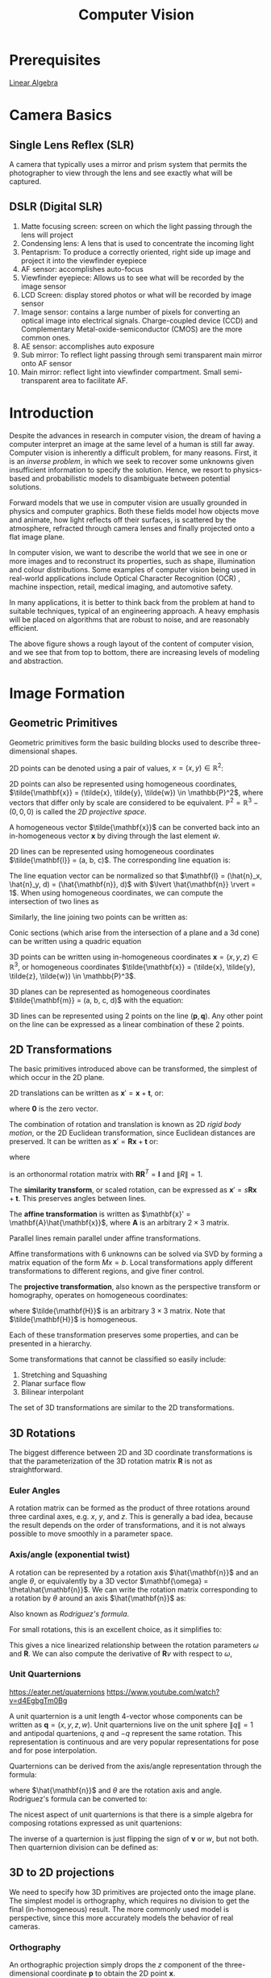 :PROPERTIES:
:ID:       2778763e-640a-4353-94de-ad3919f00c2b
:END:
#+title: Computer Vision

* Prerequisites
[[id:3319ef96-2df4-4c7e-98f4-3fc5978bd147][Linear Algebra]]

* Camera Basics

** Single Lens Reflex (SLR)
A camera that typically uses a mirror and prism system that permits
the photographer to view through the lens and see exactly what will be
captured.

#+downloaded: http://hyperphysics.phy-astr.gsu.edu/hbase/geoopt/imggo/slr2.gif @ 2018-11-18 23:35:22
[[file:images/computer_vision/slr2_2018-11-18_23-35-22.gif]]

** DSLR (Digital SLR)

#+downloaded: https://sites.google.com/site/photointro/_/rsrc/1336899552607/dslrstructure/DSLR_stru.jpg?height=317&width=400 @ 2018-11-18 23:37:03
[[file:images/computer_vision/DSLR_stru_2018-11-18_23-37-03.jpeg]]

1. Matte focusing screen: screen on which the light passing through
   the lens will project
2. Condensing lens: A lens that is used to concentrate the incoming light
3. Pentaprism: To produce a correctly oriented, right side up image
   and project it into the viewfinder eyepiece
4. AF sensor: accomplishes auto-focus
5. Viewfinder eyepiece: Allows us to see what will be recorded by the
   image sensor
6. LCD Screen: display stored photos or what will be recorded by image sensor
7. Image sensor: contains a large number of pixels for converting an
   optical image into electrical signals. Charge-coupled device (CCD)
   and Complementary Metal-oxide-semiconductor (CMOS) are the more
   common ones.
8. AE sensor: accomplishes auto exposure
9. Sub mirror: To reflect light passing through semi transparent main
   mirror onto AF sensor
10. Main mirror: reflect light into viewfinder compartment. Small
    semi-transparent area to facilitate AF.

* Introduction

Despite the advances in research in computer vision, the dream of
having a computer interpret an image at the same level of a human is
still far away. Computer vision is inherently a difficult problem, for
many reasons. First, it is an /inverse problem/, in which we seek to
recover some unknowns given insufficient information to specify the
solution. Hence, we resort to physics-based and probabilistic models
to disambiguate between potential solutions.

Forward models that we use in computer vision are usually grounded in
physics and computer graphics. Both these fields model how objects
move and animate, how light reflects off their surfaces, is scattered
by the atmosphere, refracted through camera lenses and finally
projected onto a flat image plane.

In computer vision, we want to describe the world that we see in one
or more images and to reconstruct its properties, such as shape,
illumination and colour distributions. Some examples of computer vision
being used in real-world applications include Optical Character
Recognition (OCR) , machine inspection, retail, medical imaging, and
automotive safety.

In many applications, it is better to think back from the problem at
hand to suitable techniques, typical of an engineering approach. A
heavy emphasis will be placed on algorithms that are robust to noise,
and are reasonably efficient.


#+downloaded: /tmp/screenshot.png @ 2018-08-18 21:17:41
[[file:images/computer_vision/screenshot_2018-08-18_21-17-41.png]]

The above figure shows a rough layout of the content of computer
vision, and we see that from top to bottom, there are increasing
levels of modeling and abstraction.

* Image Formation

** Geometric Primitives

Geometric primitives form the basic building blocks used to describe
three-dimensional shapes.

2D points can be denoted using a pair of values, $x = (x, y) \in
\mathbb{R}^2$:

\begin{equation}
  x = \begin{bmatrix}
    x \\
    y
  \end{bmatrix}
\end{equation}

2D points can also be represented using homogeneous coordinates,
 $\tilde{\mathbf{x}} = (\tilde{x}, \tilde{y}, \tilde{w}) \in \mathbb{P}^2$, where vectors
 that differ only by scale are considered to be equivalent.
 $\mathbb{P}^2 = \mathbb{R}^3 - (0, 0, 0)$ is called the /2D projective
 space/.

A homogeneous vector $\tilde{\mathbf{x}}$ can be converted back into an
in-homogeneous vector $\mathbf{x}$ by diving through the last element
$\tilde{w}$.

2D lines can be represented using homogeneous coordinates
$\tilde{\mathbf{l}} = (a, b, c)$. The corresponding line equation is:

\begin{equation}
  \bar{\mathbf{x}} \cdot \tilde{\mathbf{l}} = ax + by + c = 0
\end{equation}

The line equation vector can be normalized so that $\mathbf{l} =
(\hat{n}_x, \hat{n}_y, d) = (\hat{\mathbf{n}}, d)$
 with $\lvert
\hat{\mathbf{n}} \rvert = 1$. When using homogeneous coordinates, we
can compute the intersection of two lines as

\begin{equation}
  \tilde{\mathbf{x}} = \tilde{\mathbf{l}}_1 \times \tilde{\mathbf{l}}_2
\end{equation}

Similarly, the line joining two points can be written as:

\begin{equation}
  \tilde{\mathbf{l}} = \tilde{\mathbf{x}}_1 \times \tilde{\mathbf{x}}_2
\end{equation}

Conic sections (which arise from the intersection of a plane and a 3d
cone) can be written using a quadric equation

\begin{equation}
  \tilde{\mathbf{x}}^T\mathbf{Q}\tilde{\mathbf{x}} = 0
\end{equation}

3D points can be written using in-homogeneous coordinates $\mathbf{x} =
(x,y,z) \in \mathbb{R}^3$, or homogeneous coordinates $\tilde{\mathbf{x}} =
(\tilde{x}, \tilde{y}, \tilde{z}, \tilde{w}) \in \mathbb{P}^3$.

3D planes can be represented as homogeneous coordinates $\tilde{\mathbf{m}}
= (a, b, c, d)$ with the equation:

\begin{equation}
\bar{\mathbf{x}} \cdot \tilde{\mathbf{m}} = ax + by + cz + d = 0
\end{equation}

3D lines can be represented using 2 points on the line $(\mathbf{p},
\mathbf{q})$. Any other point on the line can be expressed as a linear
combination of these 2 points.

\begin{equation}
  \mathbf{r} = (1 - \lambda)\mathbf{p} + \lambda \mathbf{q}
\end{equation}

** 2D Transformations

The basic primitives introduced above can be transformed, the simplest
of which occur in the 2D plane.


#+downloaded: /tmp/screenshot.png @ 2018-08-19 13:49:15
[[file:images/computer_vision/screenshot_2018-08-19_13-49-15.png]]

2D translations can be written as $\mathbf{x}' = \mathbf{x} +
\mathbf{t}$, or:

\begin{align}
  \mathbf{x}' &= \begin{bmatrix}
              \mathbf{I} & \mathbf{t}
              \end{bmatrix}\bar{\mathbf{x}} \\
              &= \begin{bmatrix}
                 \mathbf{I} & \mathbf{t} \\
                 \mathbf{0}^T & 1
              \end{bmatrix}\bar{\mathbf{x}}
\end{align}

where $\mathbf{0}$ is the zero vector.

The combination of rotation and translation is known as 2D /rigid body
motion/, or the 2D Euclidean transformation, since Euclidean distances
are preserved. It can be written as $\mathbf{x}' =
\mathbf{R}\mathbf{x} + \mathbf{t}$ or:

\begin{equation}
  \mathbf{x}' = \begin{bmatrix}
              \mathbf{R} & \mathbf{t}
              \end{bmatrix}\bar{\mathbf{x}}
\end{equation}

where

\begin{equation}
  \mathbf{R} = \begin{bmatrix}
    \cos \theta & - \sin \theta \\
    \sin \theta & \cos \theta
  \end{bmatrix}
\end{equation}

is an orthonormal rotation matrix with
$\mathbf{R}\mathbf{R}^T=\mathbf{I}$ and $\lVert R \rVert = 1$.

The *similarity transform*, or scaled rotation, can be expressed as
$\mathbf{x}' = s\mathbf{R}\mathbf{x} + \mathbf{t}$. This preserves
angles between lines.

The *affine transformation* is written as $\mathbf{x}' =
\mathbf{A}\hat{\mathbf{x}}$, where $\mathbf{A}$ is an arbitrary $2 \times
3$ matrix.

Parallel lines remain parallel under affine transformations.

Affine transformations with 6 unknowns can be solved via SVD by
forming a matrix equation of the form $Mx = b$. Local transformations
apply different transformations to different regions, and give finer control.

The *projective transformation*, also known as the perspective transform
or homography, operates on homogeneous coordinates:

\begin{equation}
  \hat{\mathbf{x}}' = \tilde{\mathbf{H}}\tilde{\mathbf{x}}
\end{equation}

where $\tilde{\mathbf{H}}$ is an arbitrary $3 \times 3$ matrix. Note that
$\tilde{\mathbf{H}}$ is homogeneous.

Each of these transformation preserves some properties, and can be
presented in a hierarchy.

#+downloaded: /tmp/screenshot.png @ 2018-08-19 14:02:51
[[file:images/computer_vision/screenshot_2018-08-19_14-02-51.png]]

Some transformations that cannot be classified so easily include:

1. Stretching and Squashing
2. Planar surface flow
3. Bilinear interpolant

The set of 3D transformations are similar to the 2D
transformations.

#+downloaded: /tmp/screenshot.png @ 2018-08-19 14:05:15
[[file:images/computer_vision/screenshot_2018-08-19_14-05-15.png]]

** 3D Rotations
The biggest difference between 2D and 3D coordinate transformations is
that the parameterization of the 3D rotation matrix $\mathbf{R}$ is
not as straightforward.

*** Euler Angles
A rotation matrix can be formed as the product of three rotations
around three cardinal axes, e.g. $x$, $y$, and $z$. This is generally
a bad idea, because the result depends on the order of
transformations, and it is not always possible to move smoothly in a
parameter space.

*** Axis/angle (exponential twist)
A rotation can be represented by a rotation axis $\hat{\mathbf{n}}$
and an angle $\theta$, or equivalently by a 3D vector $\mathbf{\omega} =
\theta\hat{\mathbf{n}}$. We can write the rotation matrix corresponding to
a rotation by $\theta$ around an axis $\hat{\mathbf{n}}$ as:

\begin{equation}
  \mathbf{R}(\hat{\mathbf{n}}, \theta) = \mathbf{I} + \sin \theta
  [\hat{\mathbf{n}}]_\times + \left(1-\cos\theta\right)[\hat{\mathbf{n}}]^2_\times
\end{equation}

Also known as /Rodriguez's formula/.

For small rotations, this is an excellent choice, as it simplifies to:

\begin{equation}
  \mathbf{R}(\mathbf{\omega}) \approx \mathbf{I} + \sin\theta[\hat{\mathbf{n}}]_\times = \begin{bmatrix}
    1 & -\omega_x & -\omega_y \\
    \omega_z & 1 & -\omega_x \\
    -\omega_y & \omega_x & 1
  \end{bmatrix}
\end{equation}

This gives a nice linearized relationship between the rotation
parameters $\omega$ and $\mathbf{R}$.  We can also compute the derivative
of $\mathbf{R}v$ with respect to $\omega$,

\begin{equation}
\frac{\partial \mathbf{R}v}{\partial \omega^T} = -[\mathbf{v}]_\times = \begin{bmatrix}
  0 & z & -y \\
  -z & 0 & x \\
  y & -x & 0
\end{bmatrix}
\end{equation}

*** Unit Quarternions
:REFERENCES:
https://eater.net/quaternions
https://www.youtube.com/watch?v=d4EgbgTm0Bg
:END:

A unit quarternion is a unit length 4-vector whose components can be
written as $\mathbf{q} = (x, y, z, w)$. Unit quarternions live on the
unit sphere $\lVert q \rVert = 1$ and antipodal quartenions, $q$ and
$-q$ represent the same rotation. This representation is continuous
and are very popular representations for pose and for pose
interpolation.

Quarternions can be derived from the axis/angle representation through
the formula:

\begin{equation}
  \mathbf{q} = (\mathbf{v}, w) = \left(\sin\frac{\theta}{2}\hat{\mathbf{n}}, \cos\frac{\theta}{2}\right)
\end{equation}

where $\hat{\mathbf{n}}$ and $\theta$ are the rotation axis and angle.
Rodriguez's formula can be converted to:

\begin{equation}
  \mathbf{R}(\hat{\mathbf{n}}, \theta) = \mathbf{I} + 2w[\mathbf{v}]_\times + 2[\mathbf{v}]^2_\times
\end{equation}

The nicest aspect of unit quarternions is that there is a simple
algebra for composing rotations expressed as unit quartenions:

\begin{equation}
  \mathbf{q}_2 = \mathbf{q}_0 \mathbf{q}_1 = (\mathbf{v}_0 \times \mathbf{v}_1 + w_0 \mathbf{v}_1 + w_1 \mathbf{v}_0, w_0 w_1 - \mathbf{v}_0 \cdot \mathbf{v}_1)
\end{equation}

The inverse of a quarternion is just flipping the sign of $\mathbf{v}$
or $w$, but not both. Then quarternion division can be defined as:

\begin{equation}
  \mathbf{q}_2 = \mathbf{q}_0 / \mathbf{q}_1 = (\mathbf{v}_0 \times \mathbf{v}_1 + w_0 \mathbf{v}_1 - w_1 \mathbf{v}_0, - w_0 w_1 - \mathbf{v}_0 \cdot \mathbf{v}_1)
\end{equation}


** 3D to 2D projections


#+downloaded: /tmp/screenshot.png @ 2018-08-20 17:35:43
[[file:images/computer_vision/screenshot_2018-08-20_17-35-43.png]]

We need to specify how 3D primitives are projected onto the image
plane. The simplest model is orthography, which requires no division
to get the final (in-homogeneous) result. The more commonly used model
is perspective, since this more accurately models the behavior of
real cameras.

*** Orthography

An orthographic projection simply drops the $z$ component of the
three-dimensional coordinate $\mathbf{p}$ to obtain the 2D point
$\mathbf{x}$.

\begin{equation}
  \mathbf{x} = \left[\mathbf{I}_{2\times 2} | \mathbf{0} \right] \mathbf{p}
\end{equation}

In practice, world coordinates need to be scaled to fit onto an image
sensor, for this reason, /scaled orthography/ is actually more commonly
used:

\begin{equation}
\mathbf{x} = \left[s\mathbf{I}_{2 \times 2}\right | \mathbf{0}]\mathbf{p}
\end{equation}

This model is equivalent to first projecting the world points onto a
local fronto-parallel image plane, and then scaling this image using
regular perspective projection.

A closely related model is called /para-perspective/, which projects the
object points onto a local reference plane parallel to the image
plane. However, rather than being projected orthogonally to this
plane, they are projected parallel to the line of sight to the object
center. This is followed by the usual projection onto the final image
plane, and the combination of these two projections is affine.

\begin{equation}
\tilde{\mathbf{x}} = \begin{bmatrix}
  a_{00} & a_{01} & a_{02} & a_{03} \\
  a_{10} & a_{11} & a_{12} & a_{13} \\
  0 & 0 & 0 & 1
\end{bmatrix}
\tilde{\mathbf{p}}
\end{equation}

*** Perspective

Points are projected onto the image plane by dividing them by their
$z$ component. Using homogeneous coordinates, this can be written as:

\begin{equation}
\tilde{\mathbf{x}} = \mathcal{P}_z(\mathbf{p}) = \begin{bmatrix}
x / z \\
y / z \\
1
\end{bmatrix}
\end{equation}

In homogeneous coordinates, the projection has a simple linear form,

\begin{equation}
\tilde{\mathbf{x}} = \begin{bmatrix}
  1 & 0 & 0 & 0 \\
  0 & 1 & 0 & 0 \\
  0 & 0 & 1 & 0 \\
\end{bmatrix}\tilde{\mathbf{p}}
\end{equation}

we drop the $w$ component of $\mathbf{p}$. Thus after projection, we
are unable to recover the distance of the 3D point from the image.

*** Camera Instrinsics

Once we have projected a 3D point through an ideal pinhole using a
projection matrix, we must still transform the resulting coordinates
according to the pixel sensor spacing and the relative position of the
sensor plane to the origin.

Image sensors return /pixel values/ indexed by integer pixel coordinates
$(x_s, y_s)$. To map pixel centers to 3D coordinates, we first scale he
$(x_s, y_s)$ values by the pixel spacings $(s_x, s_y)$, and then describe
the orientation of the sensor array relative to the camera projection
center $\mathbf{O}_c$ with an origin $\mathbf{c}_s$ and a 3D rotation
$\mathbf{R}_s$.

\begin{equation}
\mathbf{p} = \left[\mathbf{R}_s | \mathbf{c}_s \right] \begin{bmatrix}
s_x & 0 & 0 \\
0 & s_y & 0 \\
0 & 0 & 0 \\
0 & 0 & 1
\end{bmatrix} \begin{bmatrix}
x_s \\
y_s \\
1
\end{bmatrix} = \mathbf{M}_s \hat{\mathbf{x}}_s
\end{equation}

The first 2 columns of the $3 \times 3$ matrix $\mathbf{M}_s$ are the 3D vectors
corresponding to the unit steps in the image pixel array along the
$x_s$ and $y_s$ directions, while the third column is the 3D image array
origin $\mathbf{c}_s$.

The matrix $\mathbf{M}_s$ is parameterized by 8 unknowns, and that
makes estimating the camera model impractical, even though there are
really only 7 degrees of freedom. Most practitioners assume a general
$3 \times 3$ homogeneous matrix form.

http://ksimek.github.io/2013/08/13/intrinsic/

\begin{align}
    P &= \overbrace{K}^\text{Intrinsic Matrix} \times \overbrace[[id:nil][R \mid  \mathbf{t}]]^\text{Extrinsic Matrix} \\[0.5em]
     &=
        \overbrace{

            \underbrace{
                \left (
                \begin{array}{ c c c}
                 1  &  0  & x_0 \\
                 0  &  1  & y_0 \\
                 0  &  0  & 1
                \end{array}
                \right )
            }_\text{2D Translation}

            \times

            \underbrace{
                \left (
                \begin{array}{ c c c}
                f_x &  0  & 0 \\
                 0  & f_y & 0 \\
                 0  &  0  & 1
                \end{array}
                \right )
            }_\text{2D Scaling}

            \times

            \underbrace{
                \left (
                \begin{array}{ c c c}
                 1  &  s/f_x  & 0 \\
                 0  &    1    & 0 \\
                 0  &    0    & 1
                \end{array}
                \right )
            }_\text{2D Shear}

        }^\text{Intrinsic Matrix}

        \times

        \overbrace{
        \underbrace{
             \left( \begin{array}{c | c}
            I & \mathbf{t}
             \end{array}\right)
        }_\text{3D Translation}
        \times
        \underbrace{
             \left( \begin{array}{c | c}
            R & 0 \\ \hline
            0 & 1
             \end{array}\right)
        }_\text{3D Rotation}
        }^\text{Extrinsic Matrix}
    \end{align}

*** Lens distortion

Thus far, it has been assumed that the cameras obey a linear
projection model. In reality, many wide-angled lens suffer heavily
from radial distortion, which manifests itself as a visible curvature
in the projection of straight lines. Fortunately, compensating for
radial distortion  is not that difficult in practice. The radial
distortion model says that the coordinates in the observed images are
displaced away (barrel distortion) or towards (pincushion distortion)
the image center by an amount proportional to their radial distance.


#+downloaded: /tmp/screenshot.png @ 2018-08-20 18:17:31
[[file:images/computer_vision/screenshot_2018-08-20_18-17-31.png]]

*** Camera Calibration
We want to use the camera to tell us things about the world, so we
need the relationship between coordinates in the world, and
coordinates in the image.

Geometric camera calibration is composed of:

- extrinsic parameters (camera pose) :: from some arbitrary world
     coordinate system to the camera's 3D coordinate system
- intrinsic parameters :: From the 3D coordinates in the camera frame
     to the 2D image plane via projection

**** Extrinsic Parameters
The transform $T$ is a transform that goes from the world to the
camera system.
***** Translation
The coordinate $P$ in $B$'s frame is the coordinate $P$ in frame $A$,
and the location of the camera in frame $B$.

\begin{equation}
  ^B P = ^A P + ^B O_A
\end{equation}

\begin{equation}
  \begin{bmatrix}
    ^B P \\
    1
    \end{bmatrix} = \begin{bmatrix}
      I_{3\times3} & ^B O_A \\
      0^T & 1
    \end{bmatrix} \begin{bmatrix}
      ^A P \\
      1
    \end{bmatrix}
\end{equation}

***** Rotation
We can similarly describe a rotation matrix:

\begin{equation}
^B P = ^B _A R ^AP
\end{equation}

\begin{equation}
  ^B_A R = \begin{bmatrix}
    ^B i_A & ^B j_A & ^B k_A
  \end{bmatrix} =
  \begin{bmatrix}
    ^Ai_B^T \\
    ^Aj_B^T \\
    ^Ak_B^T
  \end{bmatrix}
\end{equation}

Under homogeneous coordinates, rotation can also be expressed as a
matrix multiplication.

\begin{equation}
  \begin{bmatrix}
    ^B P \\
    1
  \end{bmatrix} = \begin{bmatrix}
    ^B_AR & 0 \\
    0^T & 1
  \end{bmatrix} \begin{bmatrix}
    ^A P \\
    1
  \end{bmatrix}
\end{equation}

Then, we can express rigid transformations as:

\begin{equation}
  \begin{bmatrix}
    ^B P \\
    1
  \end{bmatrix} = \begin{bmatrix}
    1 & ^BO_A \\
    0^T & 1 \\
  \end{bmatrix} \begin{bmatrix}
    ^B_AR & 0 \\
    0^T & 1 \\
  \end{bmatrix} \begin{bmatrix}
    ^A P \\
    1
  \end{bmatrix} = \begin{bmatrix}
    ^B_AR & ^BO_A \\
    0^T & 1
  \end{bmatrix} \begin{bmatrix}
    ^A P \\
    1
\end{equation}

And we write:

\begin{equation}
^B_A T = \begin{bmatrix}
    ^B_AR & ^BO_A \\
    0^T & 1
  \end{bmatrix}
\end{equation}


#+downloaded: /tmp/screenshot.png @ 2018-11-24 13:05:41
[[file:images/computer_vision/screenshot_2018-11-24_13-05-41.png]]

The world to camera transformation matrix is the extrinsic parameter
matrix (4x4).


#+downloaded: /tmp/screenshot.png @ 2018-11-24 13:10:13
[[file:images/computer_vision/screenshot_2018-11-24_13-10-13.png]]


The rotation matrix $R$ has two important properties:

1. $R$ is orthonormal: $R^T R = I$
2. $|R| = 1$

One can represent rotation using Euler angles:

- pitch ($\omega$) :: rotation about x-axis
- yaw ($\phi$) :: rotation about y-axis
- roll ($\kappa$) :: rotation about z-axis

Euler angles can be converted to rotation matrix:

\begin{align}
  R &= R_x R_y R_z
\end{align}

Rotations can also be specified as a right-handed rotation by an angle
$\theta$ about the axis specified by the unit vector $\left(\omega_x,
\omega_y, \omega_z \right)$.

This has the same disadvantage as the Euler angle representation,
where algorithms are not numerically well-conditioned. Hence, the
preferred way is to use [[*Unit Quarternions][quarternions]]. Rotations are represented with
unit quarternions.

**** Intrinsic Parameters
We have looked at perspective projection, and we obtain the ideal
coordinates:

\begin{align}
  u &= f \frac{X}{Z} \\
  v &= f \frac{Y}{Z}
\end{align}

However, pixels are arbitrary spatial units, so we introduce an alpha
to scale the value.

\begin{align}
  u &= \alpha \frac{X}{Z} \\
  v &= \alpha \frac{Y}{Z}
\end{align}

However, pixels may not necessarily be square, so we have to introduce
a different parameter for $u$ and $v$.

\begin{align}
  u &= \alpha \frac{X}{Z} \\
  v &= \beta \frac{Y}{Z}
\end{align}

We don't know the origin of our camera pixel coordinates, so we have
to add offsets:

\begin{align}
  u &= \alpha \frac{X}{Z} + u_0 \\
  v &= \beta \frac{Y}{Z} + v_0
\end{align}

We also assume here that $u$ and $v$ are perpendicular. To correct for
this, we need to introduce skew coefficients:


\begin{align}
  u &= \alpha \frac{X}{Z} - \alpha \cot \theta \frac{Y}{Z} + u_0 \\
  v &= \frac{\beta}{\sin \theta} \frac{Y}{Z} + v_0
\end{align}

We can simplify this by expressing it in homogeneous coordinates:


#+downloaded: /tmp/screenshot.png @ 2018-11-24 13:18:11
[[file:images/computer_vision/screenshot_2018-11-24_13-18-11.png]]

The 3x4 matrix is the intrinsic matrix.

This can be represented in an easier way:

#+downloaded: /tmp/screenshot.png @ 2018-11-24 13:20:19
[[file:images/computer_vision/screenshot_2018-11-24_13-20-19.png]]

And if we assume:

- pixels are square
- there is no skew
- and the optical center is in the center, then $K$ reduces to

\begin{equation}
K = \begin{bmatrix}
  f & 0 & 0 \\
  0 & f & 0 \\
  0 & 0 & 1
\end{bmatrix}
\end{equation}

**** Combining Extrinsic and Intrinsic Calibration Parameters
We can write:

\begin{equation}
  p' = K \begin{bmatrix}
    ^C_WR & ^C_Wt
  \end{bmatrix} ^Wp
\end{equation}
** Photometric image formation

Images are not composed of 2D features, but of discrete colour or
intensity values. Where do these values come from, and how do they
relate to the lighting in the environment, surface properties and
geometry, camera optics and sensor properties?

*** Lighting
To produce an image, a scene must be illuminated with one or more
light sources.

A point light source originates at a single location in space. In
addition to its location, a point light source has an intensity and a
colour spectrum (a distribution over wavelengths).

An area light source with a diffuser can be modeled as a finite
rectangular area emitting light equally in all directions. When the
distribution is strongly directional, a four-dimensional lightfield
can be used instead.

*** Reflectance and shading
When light hits an object surface, it is scattered and reflected. We
look at some more specialized models, including the diffuse, specular
and Phong shading models.

**** The Bidirectional Reflectance Distribution Function (BRDF)

Relative to some local coordinate frame on the surface, the BRDF is a
four-dimensional function that describes how much of each wavelength
arriving at an incident direction $\hat{\mathbf{v}}_i$ is emitted in a
reflected direction $\hat{\mathbf{v}}_r$. The function can be written
in terms of the angles of the incident and reflected directions
relative to the surface frame as $f_r(\theta_i, \phi_i, \theta_r,
\phi_r;\lambda)$.

BRDFs for a given surface can be obtained through physical modeling,
heuristic modeling or empirical observation. Typical BRDFs can be
split into their diffuse and specular components.

**** Diffuse Reflection
The diffuse component scatters light uniformly in all directions and
is the phenomenon we most normally associate with shading. Diffuse
reflection also often imparts a strong body colour to the light.

When light is scattered uniformly in all directions, the BRDF is
constant:

\begin{equation}
f_d(\hat{\mathbf{v}}_i, \mathbf{v}}_r, \mathbf{n}};\lambda) = f_d(\lambda)
\end{equation}

and the amount of light depends on the angle between the incident
light direction and the surface normal $\theta_i$.

**** Specular Reflection
The specular reflection component heavily depends on the direction of
the outgoing light. Incident light rays are reflected in a direction
that is rotated by 180^\deg around the surface normal
$\hat{\mathbf{n}}$.


#+downloaded: /tmp/screenshot.png @ 2018-08-21 11:16:05
[[file:images/computer_vision/screenshot_2018-08-21_11-16-05.png]]

**** Phong Shading
Phong combined the diffuse and specular components of reflection with
another term, which he called the ambient illumination. This term
accounts for the fact that objects are generally illuminated not only
by point light sources but also by a general diffuse illumination
corresponding to inter-reflection or distance sources. In the Phong
model, the ambient term does not depend on surface orientation, but
depends on the colour of both the ambient illumination $L_a(\lambda)$
and the object $k_a(\lambda)$,

\begin{equation}
f_a(\lambda) = k_a(\lambda) L_a(\lambda)
\end{equation}

The Phong shading model can then be fully specified as:

\begin{equation}
L_r(\hat{\mathbf{v}}_r ; \lambda) = k_a(\lambda) L_a(\lambda)
+ k_d(\lambda) \sum_i L_i(\lambda) [\hat{\mathbf{v}}_i \cdot \hat{\mathbf{n}}]^+
+ k_s(\lambda) \sum_i L_i(\lambda) (\hat{\mathbf{v}}_r \cdot \hat{\mathbf{s}}_i)^{k_e}
\end{equation}

The Phong model has been superseded by other models in terms of
physical accuracy. These models include the di-chromatic reflection
model.

**** Optics
Once the light from a scene reaches a camera, it must still pass
through the lens before reaching the sensor.

* Image Processing
** Point Operators
Point operators are image processing transforms where each output
pixel's value depends only on the corresponding input pixel value.
Examples of such operators include:

- brightness and contrast adjustments
- colour correction and transformations

** Image Enhancement
*** Histogram Equalization
https://www.math.uci.edu/icamp/courses/math77c/demos/hist_eq.pdf

The underlying math behind histogram equalization involves mapping one
distribution (the given histogram of intensity values) to another
distribution (a wider and, ideally, uniform distribution of intensity
values).

#+downloaded: /tmp/screenshot.png @ 2018-08-30 16:43:39
[[file:images/computer_vision/screenshot_2018-08-30_16-43-39.png]]

We may use the cumulative distribution function to remap the original
distribution as an equally spread distribution simply by looking up
each y-value in the original distribution and seeing where it should
go in the equalized distribution.

\begin{equation}
  g_{i,j} = \left\lfloor \left( L - 1 \right) \sum_{n = 0}^{f_{i,j}}
  p_n  \right\rfloor
\end{equation}

*** Convolutions

Convolution is the process of adding each element of the image to its
local neighbors, weighted by the kernel.

Convolutions can be used to denoise, descratch, blur, unblur and even
feature extraction.

Median filtering is good for removing salt-and-pepper noise, or
scratches in image


#+downloaded: /tmp/screenshot.png @ 2018-11-23 10:05:43
[[file:images/computer_vision/screenshot_2018-11-23_10-05-43.png]]
** Color
A human retina has 2 kinds of light receptors: rods are sensitive to
amount of light, while cones are sensitive to wavelengths of light

There are 3 kinds of cones:

- short :: most sensitive to blue
- medium :: most sensitive to green
- long :: most sensitive to red

Cones send signals to the brain, and the brain interprets this mixture
of signals as colours. This gives rise to the RGB colour coding
scheme. Different coding schemes have different colour spaces.

Cones are sensitive to various colours, ranging from wavelengths of
400nm (violet) to 700nm (red).

There are some regions that extend beyond the visible region, but are
still relevant to image processing:

- 0.7-1.0$\mu m$: Near infrared (NIR)
- 1.0-3.0$\mu m$: Short-wave infrared (SWIR)
- 3.0-5.0$\mu m$: Mid-wave infrared (MWIR)
- 8.0-12.0$\mu m$: Long-wave infrared (LWIR)
- 12.0-1000.0$\mu m$: Far infrared or very long-wave infrared (VLWIR)

The range 5-8$\mu m$ corresponds to a wavelength spectrum that is
largely absorbed by the water in the atmosphere.

*Color constancy* is the ability of the human visual system to be immune
to changing illumination in perception of colour. The human colour
receptors perceive the overall effect of the mixture of colours, and
cannot tell its composition.

*Gamut* is the range of colours that can be reproduced with a given
colour reproduction system.

In the RGB colour space, each value is an unsigned 8-bit value from
0-255.

In the HSV (Hue Saturation Value) colour space, hue corresponds to
colour type from 0 (red) to 360. Saturation corresponds to the
colourfulness (0 - 1 full colour), while value refers to the
brightness (0 black - 1 white).

The YCbCRr Colour space is used for TV and video. Y stands for
luminance, Cb blue difference, and Cr red difference.

There are several colour conversion algorithms to convert values in
one colour space to another.

Primary colours are the set of colours combined to make a range of
colours. Since human vision is trichromatic, we only need to use 3
primary colours. The combination of primary colours can be additive or
subtractive.

Examples of additive combinations include overlapping projected lights
and CRT displays. RGB is commonly used in additive combinatinos.
Examples of subtracting combinations include mixing of color pigments
or dyes. The primary colours used in these cases are normally cyan,
magenta and yellow.

*** Measuring Colour Differences

The simplest metric is the euclidean distance between colours in the
RGB space:

\begin{equation}
  d(C_1, C_2) = \sqrt{\left( R_1 - R_2 \right)^2 + \left( G_1 - G_2
    \right)^2 + \left( B_1 - B_2 \right)^2}
\end{equation}

However, the RGB space is not perceptually uniform, and this is
inappropriate if one needs to match human perception. HSV, YCbCr are
also not perceptually uniform. Some colour spaces that are more
perceptually uniform are the Munsell, CIELAB and CIELUB colour spaces.

*** Computing Means
The usual formula of computing means $M = \frac{1}{n}S =
\frac{1}{n}\sum_{i=1}^n R_i$ can lead to overflow even for small $n$.
One way to get around it is to use a floating point representation for
$S$. The second method is to do incremental averaging:

\begin{equation}
  M_k = \frac{k-1}{k}M_{k-1} + \frac{1}{k}R_k
\end{equation}

*** Digital Cameras sensing colour
[[https://en.wikipedia.org/wiki/Bayer_filter][Bayer filter]]
* Change Detection
Detecting change between 2 video frames is straightforward -- compute
the differences in pixel intensities across the two frames:

\begin{equation}
  D_t(x, y) = | I(x,y,t+1)  - I(x,y,t)|
\end{equation}

It is common to use a threshold for $D_t(x,y)$ to declare if a pixel
has changed.

To detect positional changes, the method used must be immune to
illumination change. This requires motion tracking.

At the same time, to detect illumination change, the method must be
immune to positional change. In the case of a stationary scene and
camera, the straightforward method can be used. However, in the non
trivial case, motion tracking will be required.

* Motion Tracking
There are two approaches to motion tracking: feature-based and
intensity-gradient based.

** Feature-based
Feature-based motion tracking utilises distinct features that changes
positions. For each feature, we search for the matching feature in the
next frame, to check if there is a displacement.

Good features are called "corners". The two popular corner detectors
are the Harris corner detector and the Tomasi corner detector.

 Although corners are only a small percentage of the image, they
 contain the most important features in restoring image information,
 and they can be used to minimize the amount of processed data for
 motion tracking, image stitching, building 2D mosaics, stereo vision,
 image representation and other related computer vision areas.

*** [[https://en.wikipedia.org/wiki/Harris_Corner_Detector][Harris corner detector]]
Compared to the Kanade-Lucas-Tomasi corner detector, the Harris corner
detector provides good repeatability under changing illumination and
rotation, and therefore, it is more often used in stereo matching and
image database retrieval.

Interpreting the eigenvalues:

#+downloaded: /tmp/screenshot.png @ 2018-11-24 14:54:48
[[file:images/computer_vision/screenshot_2018-11-24_14-54-48.png]]

In flat regions, the eigenvalues are both small, in edges, only one of
the eigenvalues are large. On the other hand, in corners, both
eigenvalues are large but the 2 eigenvalues of the same magnitude, the error
$E$ increases in all directions.


#+downloaded: /tmp/screenshot.png @ 2018-11-24 14:56:43
[[file:images/computer_vision/screenshot_2018-11-24_14-56-43.png]]

The Harris corner response function essentially filters out the corners.

**** Properties
1. Harris corner detector is invariant to rotation: Ellipse has the
   same eigenvalues regardless of rotation.
2. Mostly invariant to additive and multiplicative intensity changes
   (threshold issue for multiplicative)
3. Not invariant to image scale!

*** Tomasi corner detector
\begin{equation}
  \frac{1}{N} \sum_{u} \sum_v \begin{bmatrix}
    I_x^2 & I_x I_y \\
    I_x I_y & I_y^2 \\
  \end{bmatrix}
\end{equation}

where $I_x = \frac{\partial I}{\partial x}$, $N$ is the total number
of pixels in window of interest, $u$ and $v$ are the horizontal and
vertical index of the pixel in the window of interest.

Let the eigenvalues of the above matrix be $\lambda_{max}$ and
$\lambda_{min}$. Then the greater $\lambda_{min}$, the more
"cornerness" the feature.

Examples of feature descriptors include SIFT and SURF. The typical
workflow involves:

1. Detecting good features
2. Building feature descriptors on each of these features
3. Matching these descriptors on the second image to establish the
   corresponding points

** Gradient-based
Gradient-based motion tracking makes 2 basic assumptions:

1. Intensity changes smoothly within image
2. Pixel intensities of a given object does not change over time

Suppose that an object is in motion. Then the position of the object
is given by $(dx, dy)$ over time $dt$. From the brightness constancy
assumption,

\begin{equation}
I(x + dx, y + yd, t + dt) = I(x,y,t)
\end{equation}

If we apply the Taylor series expansion on the left hand side, we get:

\begin{equation}
  I(x + dx, y + dy, t + dt) = I(x,y,t) + \frac{\partial I}{\partial
    x}dx + \frac{\partial I}{\partial y} dy + \frac{\partial
    I}{\partial t}dt + \dots
\end{equation}

Omitting higher-order terms, we get

\begin{equation}
  \frac{\partial I}{\partial
    x}dx + \frac{\partial I}{\partial y} dy + \frac{\partial
    I}{\partial t}dt = 0
\end{equation}

We denote this as $I_x u + I_y v + I_t = 0$, but this has 2 unknowns, and
is unsolvable.

*** Lucas-Kanade method
Suppose an object moves by displacement $\mathbb{d} = (dx, dy)^T$. Then
$J(x+d) = I(x)$, or $J(x) = I(x-d)$.

Due to noise, there is some error at position $x$:

\begin{equation}
e(x) = I(x - d) - J(x)
\end{equation}

We sum the errors over some window $W$ at position $x$:

\begin{equation}
E(x) = \sum_{x \in W} w(x) \left[ I(x-d) - J(x) \right]^2
\end{equation}

If $E$ is small, then the patterns in $I$ and $J$ match well. We find
the $d$ that minimises $E$. If we expand $I(x-d)$ with Taylor
expansion:

\begin{equation}
I(x-dx, y-dy) = I(x,y) - dx I_x(x,y) - dy I_y (x,y) + \dots
\end{equation}

Then,

\begin{equation}
  J(x) = I(x - d) = I(x) - d^T g(x), g(x) = \begin{bmatrix}
    I_x(x) \\
    I_y(x)
  \end{bmatrix}
\end{equation}

Where g(x) is the intensity gradient. Substituting the above equation,
and setting $\frac{\partial E}{\partial d} = 0$:

\begin{equation}
\frac{\partial E}{\partial d} = -2 \sum_{x \in W} w(x) \left[ I(x) -
  J(x) - d^T g(x) \right] g(x)
\end{equation}

\begin{equation}
\sum_{x \in W} w(x)\left[ I(x) - J(x) \right] g(x) = \sum_{x \in W}
w(x) g(x) g^T(x) d
\end{equation}

We denote this as:

\begin{equation}
  Z d = b
\end{equation}

where

\begin{equation}
Z = \begin{bmatrix}
  \sum_{x \in W} w I_x^2 & \sum_{x \in W} w I_x I_y \\
  \sum_{x \in W} wI_x I_y & \sum_{x \in W} w I_y^2
\end{bmatrix}, b = \begin{bmatrix}
  \sum_{x \in W} w(I-J)I_x \\
  \sum_{x \in W} w(I-J)I_y
\end{bmatrix}
\end{equation}

With 2 unknowns and 2 equations, we can solve for $d$.

Lucas-Kanade algorithm is often used with Harris/Tomasi's corner
detectors. First, corner detectors are applied to detect good
features, then LK method is applied to compute $d$ for each pixel. $d$
is then accepted only for good features.

The math of LK tracker assumes $d$ is small, and would only work for
small displacements. To handle large displacements, the image is
downsampled. Usually , the Gaussian filter is used to smoothen the
image before scaling down.


#+downloaded: /tmp/screenshot.png @ 2018-11-23 12:36:44
[[file:images/computer_vision/screenshot_2018-11-23_12-36-44.png]]

* Homography
https://docs.opencv.org/3.4.1/d9/dab/tutorial_homography.html

The planar homography relates the transformation between 2 planes, up
to a scale factor:

\begin{equation}
s \begin{bmatrix}
  x' \\
  y' \\
  1
\end{bmatrix} =
H \begin{bmatrix}
  x \\
  y \\
  1
\end{bmatrix} =
\begin{bmatrix}
  h_{11} & h_{12} & h_{13} \\
  h_{21} & h_{22} & h_{23} \\
  h_{31} & h_{32} & h_{33} \\
\end{bmatrix}
\begin{bmatrix}
  x \\
  y \\
  1
\end{bmatrix}
\end{equation}

The homography is a $3 \times 3$ matrix with 8 degrees of freedom, as it is
estimated up to a scale.

#+downloaded: https://docs.opencv.org/3.4.1/homography_perspective_correction_chessboard_matches.jpg @ 2018-10-19 11:08:50
[[file:images/computer_vision/homography_perspective_correction_chessboard_matches_2018-10-19_11-08-50.jpg]]

Homographies are used in:

- camera pose estimation
- panorama stitching
- perspective removal/correction

https://cseweb.ucsd.edu/classes/wi07/cse252a/homography_estimation/homography_estimation.pdf

* Structure For Motion
In general, a single image cannot provide 3D information. From a set
of images taken with varying camera positions, we can extract 3D
information of the scene. This requires us to match (associate)
features in one image with the same feature in another image.

* References
- [[http://szeliski.org/Book/][Computer Vision]]
- [[http://web.stanford.edu/class/cs231a/course_notes.html][CS231A: Computer Vision, From 3D Reconstruction to Recognition]]
- [[https://www.amazon.com/Computer-Vision-Linda-G-Shapiro/dp/0130307963][Computer Vision: Linda G. Shapiro, George C. Stockman]]
